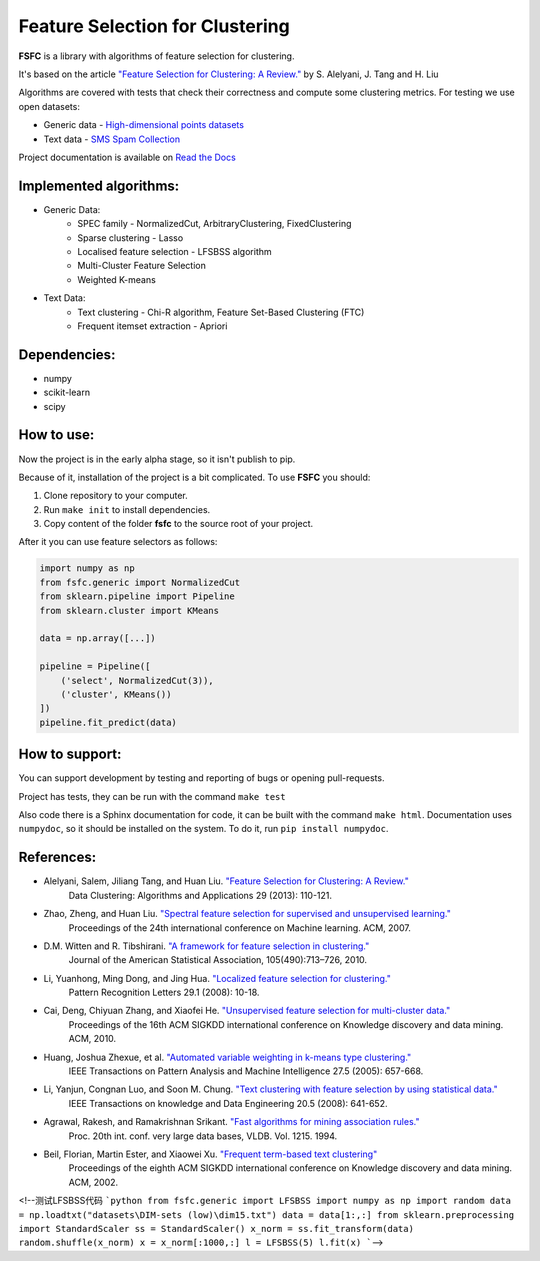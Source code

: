 ================================
Feature Selection for Clustering
================================

|mit| |docs|

**FSFC** is a library with algorithms of feature selection for clustering.

It's based on the article `"Feature Selection for Clustering: A Review." <http://citeseerx.ist.psu.edu/viewdoc/summary?doi=10.1.1.295.8115>`_
by S. Alelyani, J. Tang and H. Liu

Algorithms are covered with tests that check their correctness and compute some clustering metrics.
For testing we use open datasets:

- Generic data - `High-dimensional points datasets <http://cs.uef.fi/sipu/datasets/>`_
- Text data - `SMS Spam Collection <https://archive.ics.uci.edu/ml/datasets/SMS+Spam+Collection>`_

Project documentation is available on `Read the Docs <http://fsfc.readthedocs.io/en/latest/>`_

Implemented algorithms:
-----------------------

- Generic Data:
    - SPEC family - NormalizedCut, ArbitraryClustering, FixedClustering
    - Sparse clustering - Lasso
    - Localised feature selection - LFSBSS algorithm
    - Multi-Cluster Feature Selection
    - Weighted K-means
- Text Data:
    - Text clustering - Chi-R algorithm, Feature Set-Based Clustering (FTC)
    - Frequent itemset extraction - Apriori

Dependencies:
-------------

- numpy
- scikit-learn
- scipy

How to use:
-----------
Now the project is in the early alpha stage, so it isn't publish to pip.

Because of it, installation of the project is a bit complicated. To use **FSFC** you should:

1. Clone repository to your computer.
2. Run ``make init`` to install dependencies.
3. Copy content of the folder **fsfc** to the source root of your project.

After it you can use feature selectors as follows:

.. code:: python

    import numpy as np
    from fsfc.generic import NormalizedCut
    from sklearn.pipeline import Pipeline
    from sklearn.cluster import KMeans

    data = np.array([...])

    pipeline = Pipeline([
        ('select', NormalizedCut(3)),
        ('cluster', KMeans())
    ])
    pipeline.fit_predict(data)

How to support:
---------------
You can support development by testing and reporting of bugs or opening pull-requests.

Project has tests, they can be run with the command ``make test``

Also code there is a Sphinx documentation for code, it can be built with the command ``make html``.
Documentation uses ``numpydoc``, so it should be installed on the system. To do it, run ``pip install numpydoc``.

References:
-----------

- Alelyani, Salem, Jiliang Tang, and Huan Liu. `"Feature Selection for Clustering: A Review." <http://citeseerx.ist.psu.edu/viewdoc/summary?doi=10.1.1.295.8115>`_
    Data Clustering: Algorithms and Applications 29 (2013): 110-121.
- Zhao, Zheng, and Huan Liu. `"Spectral feature selection for supervised and unsupervised learning." <http://www.public.asu.edu/~huanliu/papers/icml07.pdf>`_
    Proceedings of the 24th international conference on Machine learning. ACM, 2007.
- D.M. Witten and R. Tibshirani. `"A framework for feature selection in clustering." <https://www.ncbi.nlm.nih.gov/pmc/articles/PMC2930825/>`_
    Journal of the American Statistical Association, 105(490):713–726, 2010.
- Li, Yuanhong, Ming Dong, and Jing Hua. `"Localized feature selection for clustering." <http://www.cs.wayne.edu/~jinghua/publication/PRL-LocalizedFeatureSelection.pdf>`_
    Pattern Recognition Letters 29.1 (2008): 10-18.
- Cai, Deng, Chiyuan Zhang, and Xiaofei He. `"Unsupervised feature selection for multi-cluster data." <https://dl.acm.org/citation.cfm?id=1835848>`_
    Proceedings of the 16th ACM SIGKDD international conference on Knowledge discovery and data mining. ACM, 2010.
- Huang, Joshua Zhexue, et al. `"Automated variable weighting in k-means type clustering." <https://ieeexplore.ieee.org/document/1407871/>`_
    IEEE Transactions on Pattern Analysis and Machine Intelligence 27.5 (2005): 657-668.
- Li, Yanjun, Congnan Luo, and Soon M. Chung. `"Text clustering with feature selection by using statistical data." <https://ieeexplore.ieee.org/document/4408578/>`_
    IEEE Transactions on knowledge and Data Engineering 20.5 (2008): 641-652.
- Agrawal, Rakesh, and Ramakrishnan Srikant. `"Fast algorithms for mining association rules." <http://www.vldb.org/conf/1994/P487.PDF>`_
    Proc. 20th int. conf. very large data bases, VLDB. Vol. 1215. 1994.
- Beil, Florian, Martin Ester, and Xiaowei Xu. `"Frequent term-based text clustering" <http://citeseerx.ist.psu.edu/viewdoc/download?doi=10.1.1.12.7997&rep=rep1&type=pdf>`_
    Proceedings of the eighth ACM SIGKDD international conference on Knowledge discovery and data mining. ACM, 2002.

.. |mit| image:: https://img.shields.io/github/license/mashape/apistatus.svg
.. |docs| image:: https://readthedocs.org/projects/fsfc/badge/?version=latest
    :target: http://fsfc.readthedocs.io/en/latest/?badge=latest
    :alt: Documentation Status
    
<!--测试LFSBSS代码
```python
from fsfc.generic import LFSBSS
import numpy as np
import random
data = np.loadtxt("datasets\DIM-sets (low)\dim15.txt")
data = data[1:,:]
from sklearn.preprocessing import StandardScaler 
ss = StandardScaler()
x_norm = ss.fit_transform(data)
random.shuffle(x_norm)
x = x_norm[:1000,:]
l = LFSBSS(5)
l.fit(x)
```-->
